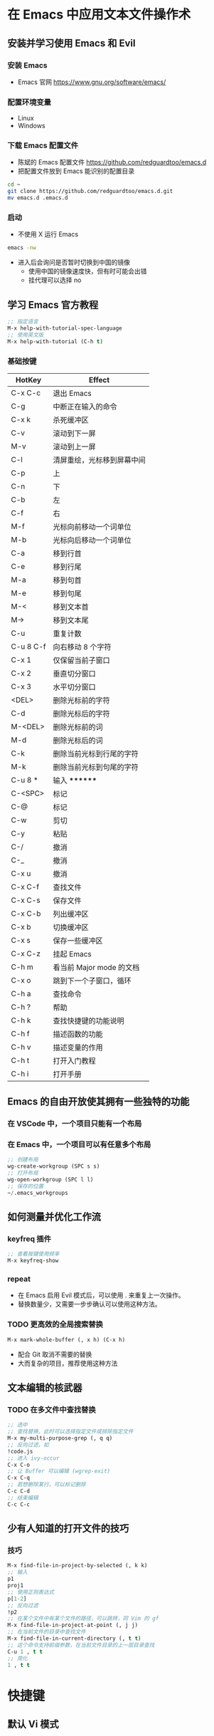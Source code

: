 * 在 Emacs 中应用文本文件操作术
** 安装并学习使用 Emacs 和 Evil
*** 安装 Emacs
    - Emacs 官网
      https://www.gnu.org/software/emacs/
*** 配置环境变量
    - Linux
    - Windows
*** 下载 Emacs 配置文件
    - 陈斌的 Emacs 配置文件
      https://github.com/redguardtoo/emacs.d
    - 把配置文件放到 Emacs 能识别的配置目录
    #+BEGIN_SRC bash
    cd ~
    git clone https://github.com/redguardtoo/emacs.d.git
    mv emacs.d .emacs.d
    #+END_SRC
*** 启动
    - 不使用 X 运行 Emacs
    #+BEGIN_SRC bash
    emacs -nw
    #+END_SRC
    - 进入后会询问是否暂时切换到中国的镜像
      - 使用中国的镜像速度快，但有时可能会出错
      - 挂代理可以选择 no
** 学习 Emacs 官方教程
#+BEGIN_SRC lisp
;; 指定语言
M-x help-with-tutorial-spec-language
;; 使用英文版
M-x help-with-tutorial (C-h t)
#+END_SRC
*** 基础按键
| HotKey    | Effect                     |
|-----------+----------------------------|
| C-x C-c   | 退出 Emacs                 |
| C-g       | 中断正在输入的命令         |
| C-x k     | 杀死缓冲区                 |
| C-v       | 滚动到下一屏               |
| M-v       | 滚动到上一屏               |
| C-l       | 清屏重绘，光标移到屏幕中间 |
| C-p       | 上                         |
| C-n       | 下                         |
| C-b       | 左                         |
| C-f       | 右                         |
| M-f       | 光标向前移动一个词单位     |
| M-b       | 光标向后移动一个词单位     |
| C-a       | 移到行首                   |
| C-e       | 移到行尾                   |
| M-a       | 移到句首                   |
| M-e       | 移到句尾                   |
| M-<       | 移到文本首                 |
| M->       | 移到文本尾                 |
| C-u       | 重复计数                   |
| C-u 8 C-f | 向右移动 8 个字符          |
| C-x 1     | 仅保留当前子窗口           |
| C-x 2     | 垂直切分窗口               |
| C-x 3     | 水平切分窗口               |
| <DEL>     | 删除光标前的字符           |
| C-d       | 删除光标后的字符           |
| M-<DEL>   | 删除光标前的词             |
| M-d       | 删除光标后的词             |
| C-k       | 删除当前光标到行尾的字符   |
| M-k       | 删除当前光标到句尾的字符   |
| C-u 8 *   | 输入 ********              |
| C-<SPC>   | 标记                       |
| C-@       | 标记                       |
| C-w       | 剪切                       |
| C-y       | 粘贴                       |
| C-/       | 撤消                       |
| C-_       | 撤消                       |
| C-x u     | 撤消                       |
| C-x C-f   | 查找文件                   |
| C-x C-s   | 保存文件                   |
| C-x C-b   | 列出缓冲区                 |
| C-x b     | 切换缓冲区                 |
| C-x s     | 保存一些缓冲区             |
| C-x C-z   | 挂起 Emacs                 |
| C-h m     | 看当前 Major mode 的文档   |
| C-x o     | 跳到下一个子窗口，循环     |
| C-h a     | 查找命令                   |
| C-h ?     | 帮助                       |
| C-h k     | 查找快捷键的功能说明       |
| C-h f     | 描述函数的功能             |
| C-h v     | 描述变量的作用             |
| C-h t     | 打开入门教程               |
| C-h i     | 打开手册                   |

** Emacs 的自由开放使其拥有一些独特的功能
*** 在 VSCode 中，一个项目只能有一个布局
*** 在 Emacs 中，一个项目可以有任意多个布局
#+BEGIN_SRC lisp
;; 创建布局
wg-create-workgroup (SPC s s)
;; 打开布局
wg-open-workgroup (SPC l l)
;; 保存的位置
~/.emacs_workgroups
#+END_SRC
** 如何测量并优化工作流
*** keyfreq 插件
#+BEGIN_SRC lisp
;; 查看按键使用频率
M-x keyfreq-show
#+END_SRC
*** repeat
    - 在 Emacs 启用 Evil 模式后，可以使用 . 来重复上一次操作。
    - 替换数量少，又需要一步步确认可以使用这种方法。
*** TODO 更高效的全局搜索替换
#+BEGIN_SRC lisp
M-x mark-whole-buffer (, x h) (C-x h)
#+END_SRC
    - 配合 Git 取消不需要的替换
    - 大而复杂的项目，推荐使用这种方法
** 文本编辑的核武器
*** TODO 在多文件中查找替换
#+BEGIN_SRC lisp
;; 选中
;; 查找替换，此时可以选择指定文件或排除指定文件
M-x my-multi-purpose-grep (, q q)
;; 反向过滤，如
!code.js
;; 进入 ivy-occur
C-x C-o
;; 让 Buffer 可以编辑 (wgrep-exit)
C-x C-q
;; 若想删除某行，可以标记删除
C-c C-d
;; 结束编辑
C-c C-c
#+END_SRC
** 少有人知道的打开文件的技巧
*** 技巧
#+BEGIN_SRC lisp
M-x find-file-in-project-by-selected (, k k)
;; 输入
p1
proj1
;; 使用正则表达式
p[1-2]
;; 反向过滤
!p2
;; 在某个文件中有某个文件的路径，可以跳转，同 Vim 的 gf
M-x find-file-in-project-at-point (, j j)
;; 在当前文件的目录中查找文件
M-x find-file-in-current-directory (, t t)
;; 这个命令支持前缀参数，在当前文件目录的上一层目录查找
C-u 1 , t t
;; 简化
1 , t t
#+END_SRC
* 快捷键
** 默认 Vi 模式
** ,rr 打开最近文件
** ,xx 选中，x 继续扩选
** % 配对符号间跳转
** 代码完成
*** C-x C-l 完成行
** ,kk 在项目中查找文件
** ,qq 在项目中搜索内容
